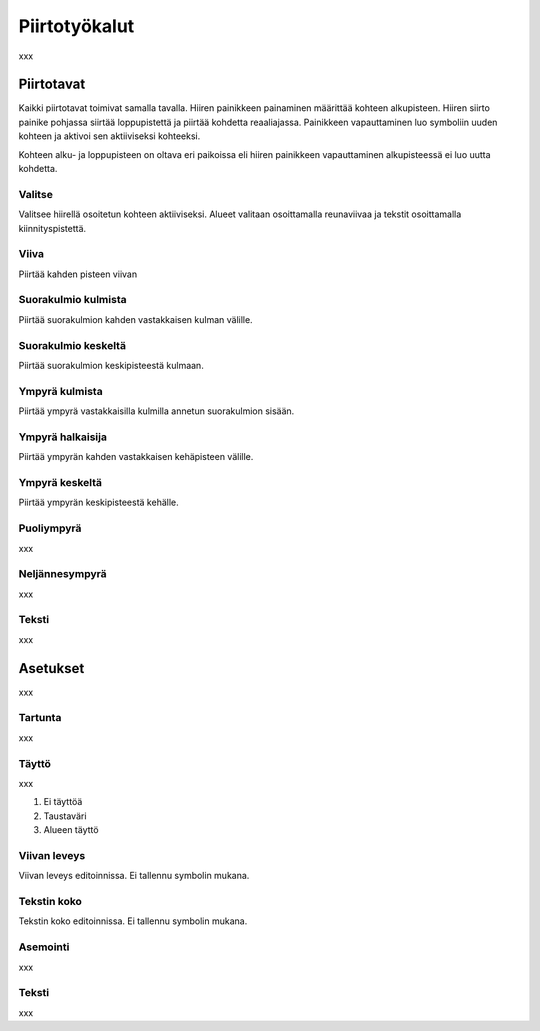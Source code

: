 Piirtotyökalut
==============

xxx

Piirtotavat
-----------

Kaikki piirtotavat toimivat samalla tavalla. Hiiren painikkeen painaminen määrittää kohteen alkupisteen. Hiiren siirto painike pohjassa siirtää loppupistettä ja piirtää kohdetta reaaliajassa. Painikkeen vapauttaminen luo symboliin uuden kohteen ja aktivoi sen aktiiviseksi kohteeksi.

Kohteen alku- ja loppupisteen on oltava eri paikoissa eli hiiren painikkeen vapauttaminen alkupisteessä ei luo uutta kohdetta.

.. |select image| image:: ../../image/cursor_icon&48.png
	:scale: 50 %

|select image| Valitse
^^^^^^^^^^^^^^^^^^^^^^

Valitsee hiirellä osoitetun kohteen aktiiviseksi. Alueet valitaan osoittamalla reunaviivaa ja tekstit osoittamalla kiinnityspistettä.

.. |line image| image:: ../../image/polyline.png
	:scale: 50 %

|line image| Viiva
^^^^^^^^^^^^^^^^^^

Piirtää kahden pisteen viivan

.. |rect corner image| image:: ../../image/rectangle_corner.png
	:scale: 50 %
.. |rect center image| image:: ../../image/rectangle_center.png
	:scale: 50 %

|rect corner image| Suorakulmio kulmista
^^^^^^^^^^^^^^^^^^^^^^^^^^^^^^^^^^^^^^^^

Piirtää suorakulmion kahden vastakkaisen kulman välille.

|rect center image| Suorakulmio keskeltä
^^^^^^^^^^^^^^^^^^^^^^^^^^^^^^^^^^^^^^^^

Piirtää suorakulmion keskipisteestä kulmaan.

.. |circle corner image| image:: ../../image/circle_corner.png
	:scale: 50 %
.. |circle radius image| image:: ../../image/circle_radius.png
	:scale: 50 %
.. |circle center image| image:: ../../image/circle_center.png
	:scale: 50 %

|circle corner image| Ympyrä kulmista
^^^^^^^^^^^^^^^^^^^^^^^^^^^^^^^^^^^^^

Piirtää ympyrä vastakkaisilla kulmilla annetun suorakulmion sisään.

|circle radius image| Ympyrä halkaisija
^^^^^^^^^^^^^^^^^^^^^^^^^^^^^^^^^^^^^^^

Piirtää ympyrän kahden vastakkaisen kehäpisteen välille.

|circle center image| Ympyrä keskeltä
^^^^^^^^^^^^^^^^^^^^^^^^^^^^^^^^^^^^^

Piirtää ympyrän keskipisteestä kehälle.

.. |arc semi image| image:: ../../image/semi_radius.png
	:scale: 50 %
.. |arc quarter image| image:: ../../image/quarter_radius.png
	:scale: 50 %

|arc semi image| Puoliympyrä
^^^^^^^^^^^^^^^^^^^^^^^^^^^^

xxx

|arc quarter image| Neljännesympyrä
^^^^^^^^^^^^^^^^^^^^^^^^^^^^^^^^^^^

.. |text image| image:: ../../image/text.png
	:scale: 50 %

xxx

|text image| Teksti
^^^^^^^^^^^^^^^^^^^

xxx

Asetukset
---------

xxx

Tartunta
^^^^^^^^

xxx

Täyttö
^^^^^^

xxx

1. Ei täyttöä
2. Taustaväri
3. Alueen täyttö

Viivan leveys
^^^^^^^^^^^^^

Viivan leveys editoinnissa. Ei tallennu symbolin mukana.

Tekstin koko
^^^^^^^^^^^^

Tekstin koko editoinnissa. Ei tallennu symbolin mukana.

Asemointi
^^^^^^^^^

xxx

Teksti
^^^^^^

xxx

